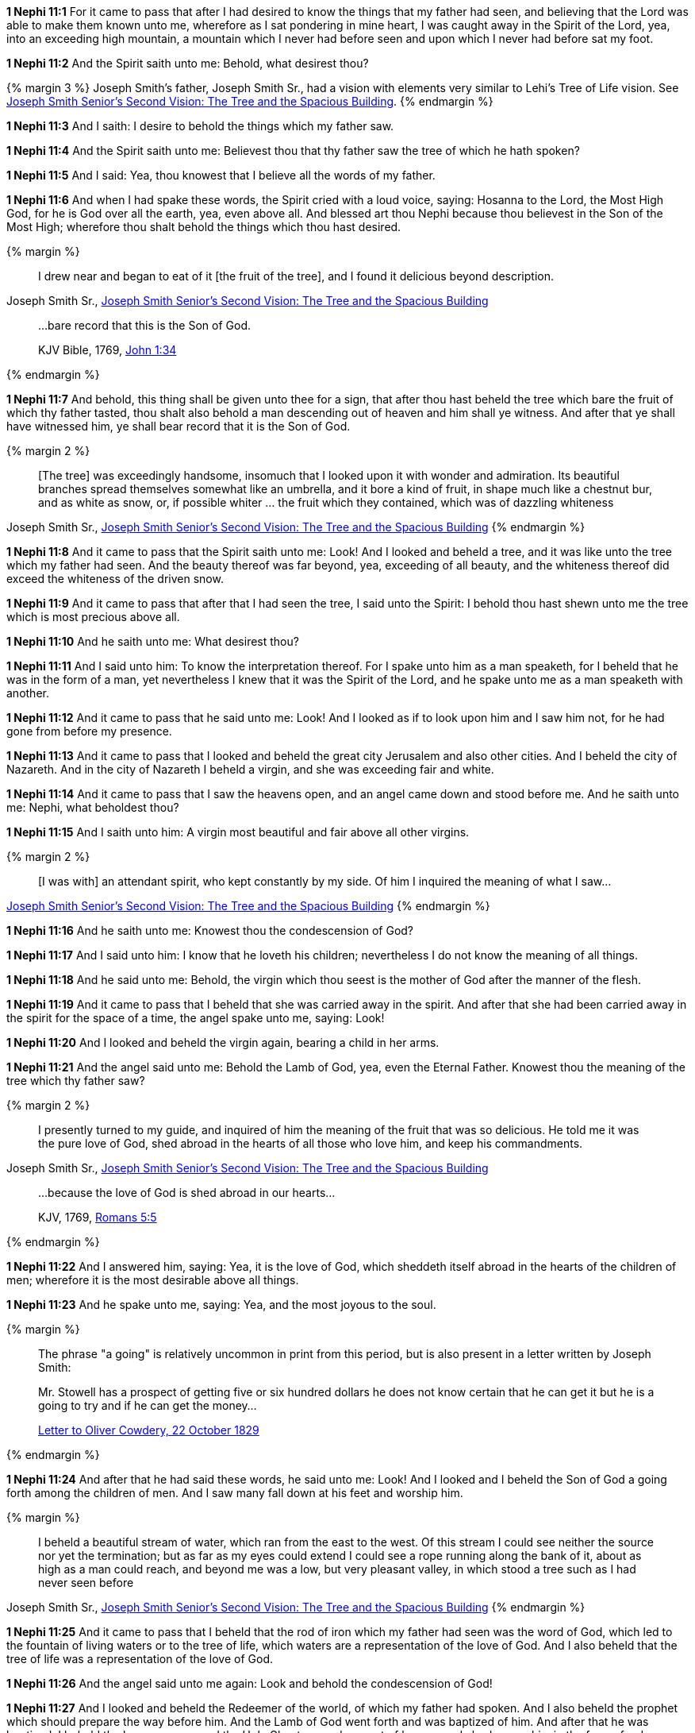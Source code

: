 *1 Nephi 11:1* For it came to pass that after I had desired to know the things that my father had seen, and believing that the Lord was able to make them known unto me, wherefore as I sat pondering in mine heart, I was caught away in the Spirit of the Lord, yea, into an exceeding high mountain, a mountain which I never had before seen and upon which I never had before sat my foot.

*1 Nephi 11:2* And the Spirit saith unto me: Behold, what desirest thou?

{% margin 3 %}
Joseph Smith's father, Joseph Smith Sr., had a vision with elements very similar to Lehi's Tree of Life vision. See http://www.centerplace.org/history/misc/jsp.htm#14[Joseph Smith Senior's Second Vision: The Tree and the Spacious Building].
{% endmargin %}

*1 Nephi 11:3* And I saith: I desire to behold the things which my father saw.

*1 Nephi 11:4* And the Spirit saith unto me: Believest thou that thy father saw the tree of which he hath spoken?

*1 Nephi 11:5* And I said: Yea, thou knowest that I believe all the words of my father.

*1 Nephi 11:6* And when I had spake these words, the Spirit cried with a loud voice, saying: Hosanna to the Lord, the Most High God, for he is God over all the earth, yea, even above all. And blessed art thou Nephi because thou believest in the Son of the Most High; wherefore thou shalt behold the things which thou hast desired.

{% margin %}
____
I drew near and began to eat of it [the fruit of the tree], and I found it delicious beyond description.
____
[small]#Joseph Smith Sr., http://www.centerplace.org/history/misc/jsp.htm#14[Joseph Smith Senior's Second Vision: The Tree and the Spacious Building]#
____
...bare record that this is the Son of God.

[small]#KJV Bible, 1769, http://www.kingjamesbibleonline.org/John-Chapter-1/[John 1:34]#
____
{% endmargin %}

*1 Nephi 11:7* And behold, this thing shall be given unto thee for a sign, that [highlight]#after thou hast beheld the tree which bare the fruit of which thy father tasted#, thou shalt also behold a man descending out of heaven and him shall ye witness. And after that ye shall have witnessed him, ye [highlight-orange]#shall bear record that it is the Son of God.#

{% margin 2 %}
____
[The tree] was exceedingly handsome, insomuch that I looked upon it with wonder and admiration. Its beautiful branches spread themselves somewhat like an umbrella, and it bore a kind of fruit, in shape much like a chestnut bur, and as white as snow, or, if possible whiter ... the fruit which they contained, which was of dazzling whiteness
____
[small]#Joseph Smith Sr., http://www.centerplace.org/history/misc/jsp.htm#14[Joseph Smith Senior's Second Vision: The Tree and the Spacious Building]#
{% endmargin %}

*1 Nephi 11:8* And it came to pass that the Spirit saith unto me: Look! And I looked and beheld a [highlight]#tree, and it was like unto the tree which my father had seen. And the beauty thereof was far beyond, yea, exceeding of all beauty, and the whiteness thereof did exceed the whiteness of the driven snow#.

*1 Nephi 11:9* And it came to pass that after that I had seen the tree, I said unto the Spirit: I behold thou hast shewn unto me the tree which is most precious above all.

*1 Nephi 11:10* And he saith unto me: What desirest thou?

*1 Nephi 11:11* And I said unto him: To know the interpretation thereof. For I spake unto him as a man speaketh, for I beheld that he was in the form of a man, yet nevertheless I knew that it was the Spirit of the Lord, and he spake unto me as a man speaketh with another.

*1 Nephi 11:12* And it came to pass that he said unto me: Look! And I looked as if to look upon him and I saw him not, for he had gone from before my presence.

*1 Nephi 11:13* And it came to pass that I looked and beheld the great city Jerusalem and also other cities. And I beheld the city of Nazareth. And in the city of Nazareth I beheld a virgin, and she was exceeding fair and white.

*1 Nephi 11:14* And it came to pass that I saw the heavens open, and an angel came down and stood before me. And he saith unto me: Nephi, what beholdest thou?

*1 Nephi 11:15* And I saith unto him: A virgin most beautiful and fair above all other virgins.

{% margin 2 %}
____
[I was with] an attendant spirit, who kept constantly by my side. Of him I inquired the meaning of what I saw...
____
[small]#http://www.centerplace.org/history/misc/jsp.htm#14[Joseph Smith Senior's Second Vision: The Tree and the Spacious Building]#
{% endmargin %}

*1 Nephi 11:16* And he saith unto me: Knowest thou the condescension of God?

*1 Nephi 11:17* And I said unto him: I know that he loveth his children; nevertheless I do not know [highlight]#the meaning of all things#.

*1 Nephi 11:18* And he said unto me: Behold, the virgin which thou seest is the mother of God after the manner of the flesh.

*1 Nephi 11:19* And it came to pass that I beheld that she was carried away in the spirit. And after that she had been carried away in the spirit for the space of a time, the angel spake unto me, saying: Look!

*1 Nephi 11:20* And I looked and beheld the virgin again, bearing a child in her arms.

*1 Nephi 11:21* And the angel said unto me: Behold the Lamb of God, yea, even the Eternal Father. Knowest thou the meaning of the tree which thy father saw?

{% margin 2 %}
____
I presently turned to my guide, and inquired of him the meaning of the fruit that was so delicious. He told me it was the pure love of God, shed abroad in the hearts of all those who love him, and keep his commandments.
____
[small]#Joseph Smith Sr., http://www.centerplace.org/history/misc/jsp.htm#14[Joseph Smith Senior's Second Vision: The Tree and the Spacious Building]#

____
...because the love of God is shed abroad in our hearts...

[small]#KJV, 1769, http://www.kingjamesbibleonline.org/Romans-Chapter-5/[Romans 5:5]#
____
{% endmargin %}

*1 Nephi 11:22* And I answered him, saying: Yea, it [highlight-orange]#is the love of God, which sheddeth itself abroad in the hearts of the children of men#; wherefore it is the most desirable above all things.

*1 Nephi 11:23* And he spake unto me, saying: Yea, and the most joyous to the soul.

{% margin %}
____
The phrase "a going" is relatively uncommon in print from this period, but is also present in a letter written by Joseph Smith:

Mr. Stowell has a prospect of getting five or six hundred dollars he does not know certain that he can get it but he is a going to try and if he can get the money...

http://www.josephsmithpapers.org/paperSummary/letter-to-oliver-cowdery-22-october-1829[Letter to Oliver Cowdery, 22 October 1829]
____
{% endmargin %}

*1 Nephi 11:24* And after that he had said these words, he said unto me: Look! And I looked and I beheld the Son of God [highlight]#a going# forth among the children of men. And I saw many fall down at his feet and worship him.

{% margin %}
____
I beheld a beautiful stream of water, which ran from the east to the west. Of this stream I could see neither the source nor yet the termination; but as far as my eyes could extend I could see a rope running along the bank of it, about as high as a man could reach, and beyond me was a low, but very pleasant valley, in which stood a tree such as I had never seen before
____
[small]#Joseph Smith Sr., http://www.centerplace.org/history/misc/jsp.htm#14[Joseph Smith Senior's Second Vision: The Tree and the Spacious Building]#
{% endmargin %}

*1 Nephi 11:25* And it came to pass that I beheld that the rod of iron which my father had seen was the word of God, which led to [highlight]#the fountain of living waters# or to the tree of life, which waters are a representation of the love of God. And I also beheld that the tree of life was a representation of the love of God.

*1 Nephi 11:26* And the angel said unto me again: Look and behold the condescension of God!

*1 Nephi 11:27* And I looked and beheld the Redeemer of the world, of which my father had spoken. And I also beheld the prophet which should prepare the way before him. And the Lamb of God went forth and was baptized of him. And after that he was baptized, I beheld the heavens open and the Holy Ghost came down out of heaven and abode upon him in the form of a dove.

*1 Nephi 11:28* And I beheld that he went forth ministering unto the people in power and great glory, and the multitudes were gathered together to hear him. And I beheld that they cast him out from among them.

*1 Nephi 11:29* And I also beheld twelve others following him. And it came to pass that they were carried away in the spirit from before my face, that I saw them not.

*1 Nephi 11:30* And it came to pass that the angel spake unto me, saying: Look! And I looked and I beheld the heavens open again. And I saw angels descending upon the children of men, and they did minister unto them.

*1 Nephi 11:31* And he spake unto me again, saying: Look! And I looked and I beheld the Lamb of God going forth among the children of men. And I beheld multitudes of people which were sick and which were afflicted of all manner of diseases and with devils and unclean spirits--and the angel spake and shewed all these things unto me--and they were healed by the power of the Lamb of God, and the devils and the unclean spirits were cast out.

*1 Nephi 11:32* And it came to pass that the angel spake unto me again, saying: Look! And I looked and beheld the Lamb of God, that he was taken by the people, yea, the everlasting God was judged of the world. And I saw and bare record.

*1 Nephi 11:33* And I Nephi saw that he was lifted up upon the cross and slain for the sins of the world.

*1 Nephi 11:34* And after that he was slain, I saw the multitudes of the earth, that they were gathered together to fight against the apostles of the Lamb, for thus were the twelve called by the angel of the Lord.

{% margin 2 %}
____
After feasting in this manner a short time, I asked my guide what was the meaning of the spacious building which I saw. He replied, 'It is Babylon, it is Babylon, and it must fall. The people in the doors and windows are the inhabitants thereof, who scorn and despise the Saints of God because of their humility.'
____
[small]#Joseph Smith Sr., http://www.centerplace.org/history/misc/jsp.htm#14[Joseph Smith Senior's Second Vision: The Tree and the Spacious Building]#

____
...the twelve apostles of the Lamb.

[small]#KJV Bible, 1769, http://www.kingjamesbibleonline.org/Revelation-Chapter-21/[Revelation 21:14]#
____
{% endmargin %}

*1 Nephi 11:35* And the multitude of the earth was gathered together, and I beheld that [highlight]#they were in a large and spacious building, like unto the building which my father saw#. And the angel of the Lord spake unto me, saying: Behold the world and the wisdom thereof; yea, behold, the house of Israel hath gathered together to fight against [highlight-orange]#the twelve apostles of the Lamb.#

{% margin %}
____
...to every nation, and kindred, and tongue, and people...
____
[small]#KJV Bible, 1769, http://www.kingjamesbibleonline.org/Revelation-Chapter-14/[Revelation 14:6]#
{% endmargin %}

*1 Nephi 11:36* And it came to pass that I saw and bare record that [highlight]#the great and spacious building was the pride of the world; and the fall thereof was exceeding great#. And the angel of the Lord spake unto me, saying: Thus shall be the destruction of [highlight-orange]#all nations, kindreds, tongues, and people# that shall fight against the twelve apostles of the Lamb.

